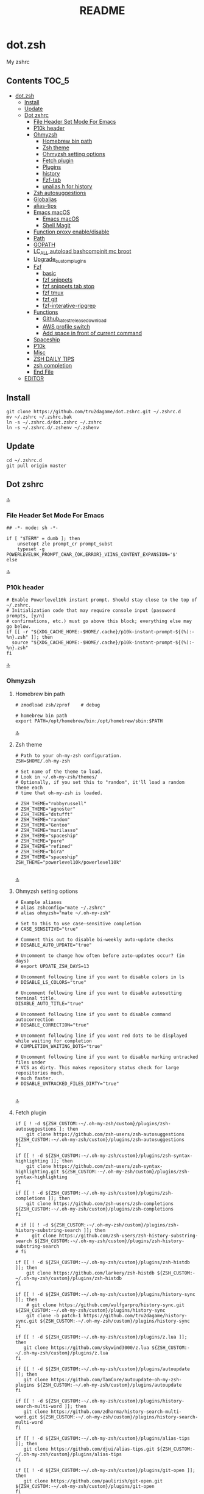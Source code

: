 #+TITLE: README
#+STARTUP: show4levels

* dot.zsh
:PROPERTIES:
:TOC:      :include all
:END:
My zshrc

** Contents                                                                    :TOC_5:
- [[#dotzsh][dot.zsh]]
  - [[#install][Install]]
  - [[#update][Update]]
  - [[#dot-zshrc][Dot zshrc]]
    - [[#file-header-set-mode-for-emacs][File Header Set Mode For Emacs]]
    - [[#p10k-header][P10k header]]
    - [[#ohmyzsh][Ohmyzsh]]
      - [[#homebrew-bin-path][Homebrew bin path]]
      - [[#zsh-theme][Zsh theme]]
      - [[#ohmyzsh-setting-options][Ohmyzsh setting options]]
      - [[#fetch-plugin][Fetch plugin]]
      - [[#plugins][Plugins]]
      - [[#history][history]]
      - [[#fzf-tab][Fzf-tab]]
      - [[#unalias-h-for-history][unalias h for history]]
    - [[#zsh-autosuggestions][Zsh autosuggestions]]
    - [[#globalias][Globalias]]
    - [[#alias-tips][alias-tips]]
    - [[#emacs-macos][Emacs macOS]]
      - [[#emacs-macos-1][Emacs macOS]]
      - [[#shell-magit][Shell Magit]]
    - [[#function-proxy-enabledisable][Function proxy enable/disable]]
    - [[#path][Path]]
    - [[#gopath][GOPATH]]
    - [[#lc_all-autoload-bashcompinit-mc-broot][LC_ALL autoload bashcompinit mc broot]]
    - [[#upgrade_custom_plugins][Upgrade_custom_plugins]]
    - [[#fzf][Fzf]]
      - [[#basic][basic]]
      - [[#fzf-snippets][fzf snippets]]
      - [[#fzf-snippets-tab-stop][fzf snippets tab stop]]
      - [[#fzf-tmux][fzf tmux]]
      - [[#fzf-git][fzf git]]
      - [[#fzf-interative-ripgrep][fzf-interative-ripgrep]]
    - [[#functions][Functions]]
      - [[#github_latest_release_download][Github_latest_release_download]]
      - [[#aws-profile-switch][AWS profile switch]]
      - [[#add-space-in-front-of-current-command][Add space in front of current command]]
    - [[#spaceship][Spaceship]]
    - [[#p10k][P10k]]
    - [[#misc][Misc]]
    - [[#zsh-daily-tips][ZSH DAILY TIPS]]
    - [[#zsh-completion][zsh completion]]
    - [[#end-file][End File]]
  - [[#editor][EDITOR]]

** Install

#+begin_src shell
git clone https://github.com/tru2dagame/dot.zshrc.git ~/.zshrc.d
mv ~/.zshrc ~/.zshrc.bak
ln -s ~/.zshrc.d/dot.zshrc ~/.zshrc
ln -s ~/.zshrc.d/.zshenv ~/.zshenv
#+end_src

** Update

#+begin_src shell
cd ~/.zshrc.d
git pull origin master
#+end_src

** Dot zshrc
:PROPERTIES:
:header-args: :tangle dot.zshrc
:END:
[[#contents][🔝]]
*** File Header Set Mode For Emacs
#+begin_src shell
## -*- mode: sh -*-

if [ "$TERM" = dumb ]; then
    unsetopt zle prompt_cr prompt_subst
    typeset -g POWERLEVEL9K_PROMPT_CHAR_{OK,ERROR}_VIINS_CONTENT_EXPANSION='$'
else
#+end_src
[[#contents][🔝]]

*** P10k header
#+begin_src shell
# Enable Powerlevel10k instant prompt. Should stay close to the top of ~/.zshrc.
# Initialization code that may require console input (password prompts, [y/n]
# confirmations, etc.) must go above this block; everything else may go below.
if [[ -r "${XDG_CACHE_HOME:-$HOME/.cache}/p10k-instant-prompt-${(%):-%n}.zsh" ]]; then
  source "${XDG_CACHE_HOME:-$HOME/.cache}/p10k-instant-prompt-${(%):-%n}.zsh"
fi
#+end_src
[[#contents][🔝]]

*** Ohmyzsh
**** Homebrew bin path
#+begin_src shell
# zmodload zsh/zprof    # debug

# homebrew bin path
export PATH=/opt/homebrew/bin:/opt/homebrew/sbin:$PATH
#+end_src
[[#contents][🔝]]

**** Zsh theme
#+begin_src shell
# Path to your oh-my-zsh configuration.
ZSH=$HOME/.oh-my-zsh

# Set name of the theme to load.
# Look in ~/.oh-my-zsh/themes/
# Optionally, if you set this to "random", it'll load a random theme each
# time that oh-my-zsh is loaded.

# ZSH_THEME="robbyrussell"
# ZSH_THEME="agnoster"
# ZSH_THEME="dstufft"
# ZSH_THEME="random"
# ZSH_THEME="Gentoo"
# ZSH_THEME="murilasso"
# ZSH_THEME="spaceship"
# ZSH_THEME="pure"
# ZSH_THEME="refined"
# ZSH_THEME="bira"
# ZSH_THEME="spaceship"
ZSH_THEME="powerlevel10k/powerlevel10k"

#+end_src
[[#contents][🔝]]

**** Ohmyzsh setting options
#+begin_src shell
# Example aliases
# alias zshconfig="mate ~/.zshrc"
# alias ohmyzsh="mate ~/.oh-my-zsh"

# Set to this to use case-sensitive completion
# CASE_SENSITIVE="true"

# Comment this out to disable bi-weekly auto-update checks
# DISABLE_AUTO_UPDATE="true"

# Uncomment to change how often before auto-updates occur? (in days)
# export UPDATE_ZSH_DAYS=13

# Uncomment following line if you want to disable colors in ls
# DISABLE_LS_COLORS="true"

# Uncomment following line if you want to disable autosetting terminal title.
DISABLE_AUTO_TITLE="true"

# Uncomment following line if you want to disable command autocorrection
# DISABLE_CORRECTION="true"

# Uncomment following line if you want red dots to be displayed while waiting for completion
# COMPLETION_WAITING_DOTS="true"

# Uncomment following line if you want to disable marking untracked files under
# VCS as dirty. This makes repository status check for large repositories much,
# much faster.
# DISABLE_UNTRACKED_FILES_DIRTY="true"

#+end_src
[[#contents][🔝]]

**** Fetch plugin
#+begin_src shell
if [ ! -d ${ZSH_CUSTOM:-~/.oh-my-zsh/custom}/plugins/zsh-autosuggestions ]; then
    git clone https://github.com/zsh-users/zsh-autosuggestions ${ZSH_CUSTOM:-~/.oh-my-zsh/custom}/plugins/zsh-autosuggestions
fi

if [[ ! -d ${ZSH_CUSTOM:-~/.oh-my-zsh/custom}/plugins/zsh-syntax-highlighting ]]; then
    git clone https://github.com/zsh-users/zsh-syntax-highlighting.git ${ZSH_CUSTOM:-~/.oh-my-zsh/custom}/plugins/zsh-syntax-highlighting
fi

if [[ ! -d ${ZSH_CUSTOM:-~/.oh-my-zsh/custom}/plugins/zsh-completions ]]; then
    git clone https://github.com/zsh-users/zsh-completions ${ZSH_CUSTOM:-~/.oh-my-zsh/custom}/plugins/zsh-completions
fi

# if [[ ! -d ${ZSH_CUSTOM:-~/.oh-my-zsh/custom}/plugins/zsh-history-substring-search ]]; then
#     git clone https://github.com/zsh-users/zsh-history-substring-search ${ZSH_CUSTOM:-~/.oh-my-zsh/custom}/plugins/zsh-history-substring-search
# fi

if [[ ! -d ${ZSH_CUSTOM:-~/.oh-my-zsh/custom}/plugins/zsh-histdb ]]; then
    git clone https://github.com/larkery/zsh-histdb ${ZSH_CUSTOM:-~/.oh-my-zsh/custom}/plugins/zsh-histdb
fi

if [[ ! -d ${ZSH_CUSTOM:-~/.oh-my-zsh/custom}/plugins/history-sync ]]; then
    # git clone https://github.com/wulfgarpro/history-sync.git ${ZSH_CUSTOM:-~/.oh-my-zsh/custom}/plugins/history-sync
    git clone -b patch-1 https://github.com/tru2dagame/history-sync.git ${ZSH_CUSTOM:-~/.oh-my-zsh/custom}/plugins/history-sync
fi

if [[ ! -d ${ZSH_CUSTOM:-~/.oh-my-zsh/custom}/plugins/z.lua ]]; then
   git clone https://github.com/skywind3000/z.lua ${ZSH_CUSTOM:-~/.oh-my-zsh/custom}/plugins/z.lua
fi

if [[ ! -d ${ZSH_CUSTOM:-~/.oh-my-zsh/custom}/plugins/autoupdate ]]; then
   git clone https://github.com/TamCore/autoupdate-oh-my-zsh-plugins ${ZSH_CUSTOM:-~/.oh-my-zsh/custom}/plugins/autoupdate
fi

if [[ ! -d ${ZSH_CUSTOM:-~/.oh-my-zsh/custom}/plugins/history-search-multi-word ]]; then
   git clone https://github.com/zdharma/history-search-multi-word.git ${ZSH_CUSTOM:-~/.oh-my-zsh/custom}/plugins/history-search-multi-word
fi

if [[ ! -d ${ZSH_CUSTOM:-~/.oh-my-zsh/custom}/plugins/alias-tips ]]; then
   git clone https://github.com/djui/alias-tips.git ${ZSH_CUSTOM:-~/.oh-my-zsh/custom}/plugins/alias-tips
fi

if [[ ! -d ${ZSH_CUSTOM:-~/.oh-my-zsh/custom}/plugins/git-open ]]; then
   git clone https://github.com/paulirish/git-open.git ${ZSH_CUSTOM:-~/.oh-my-zsh/custom}/plugins/git-open
fi

if [[ ! -d ${ZSH_CUSTOM:-~/.oh-my-zsh/custom}/plugins/fzf-tab ]]; then
   git clone https://github.com/Aloxaf/fzf-tab ${ZSH_CUSTOM:-~/.oh-my-zsh/custom}/plugins/fzf-tab
fi

if [[ ! -d ${ZSH_CUSTOM:-~/.oh-my-zsh/custom}/themes/spaceship-prompt ]]; then
   git clone https://github.com/denysdovhan/spaceship-prompt.git "$ZSH_CUSTOM/themes/spaceship-prompt"
   ln -s "$ZSH_CUSTOM/themes/spaceship-prompt/spaceship.zsh-theme" "$ZSH_CUSTOM/themes/spaceship.zsh-theme"
fi

if [[ ! -d ${ZSH_CUSTOM:-~/.oh-my-zsh/custom}/themes/powerlevel10k ]]; then
   git clone https://github.com/romkatv/powerlevel10k.git ${ZSH_CUSTOM:-$HOME/.oh-my-zsh/custom}/themes/powerlevel10k
fi

if [[ ! -d ${ZSH_CUSTOM:-~/.oh-my-zsh/custom}/plugins/h ]]; then
    git clone https://github.com/paoloantinori/hhighlighter.git ${ZSH_CUSTOM:-~/.oh-my-zsh/custom}/plugins/h
    mv ${ZSH_CUSTOM:-~/.oh-my-zsh/custom}/plugins/h/h.sh ${ZSH_CUSTOM:-~/.oh-my-zsh/custom}/plugins/h/h.plugin.zsh
fi
#+end_src
[[#contents][🔝]]

**** Plugins
#+begin_src shell
# Which plugins would you like to load? (plugins can be found in ~/.oh-my-zsh/plugins/*)
# Custom plugins may be added to ~/.oh-my-zsh/custom/plugins/
# Example format: plugins=(rails git textmate ruby lighthouse)
plugins=(
    h
    git
    # git-extras
    gitignore
    macos
    autojump
    web-search
    encode64
    #npm
    #node
    brew
    docker
    docker-compose
    #docker-machine
    #laravel5
    #vagrant
    tmux
    emoji
    #colorize
    history
    #per-directory-history
    extract
    #ansible
    history-sync
    fzf
    #z.lua
    #autoupdate
    #history-search-multi-word
    fzf-tab
    iterm2
    aws
    alias-tips
    # emacs
    git-open
    globalias
    ripgrep
    terraform
    thefuck
    ufw
    command-not-found
    common-aliases
    gh
    # zsh_reload
    zsh-navigation-tools
    history-substring-search
    zsh-autosuggestions
    zsh-completions
    zsh-syntax-highlighting
)
#+end_src
[[#contents][🔝]]

**** history
#+begin_src shell
export HISTFILE=$TRU_HISTFILE
export HISTSIZE=500000
export SAVEHIST=100000
#+end_src

**** Fzf-tab
#+begin_src shell
# https://github.com/Aloxaf/fzf-tab/issues/167#issuecomment-737235400
autoload -Uz compinit; compinit
[ -f ~/.fzf.zsh ] && source ~/.fzf.zsh

# fzf-tab
zstyle ':fzf-tab:complete:_zlua:*' query-string input
zstyle ':fzf-tab:complete:kill:argument-rest' fzf-preview 'ps --pid=$word -o cmd --no-headers -w -w'
zstyle ':fzf-tab:complete:kill:argument-rest' fzf-flags '--preview-window=down:3:wrap'
zstyle ':fzf-tab:complete:kill:*' popup-pad 0 3
zstyle ':fzf-tab:complete:cd:*' fzf-preview 'exa -1 --color=always $realpath'
zstyle ':fzf-tab:complete:cd:*' popup-pad 30 0
zstyle ':completion:*:git-checkout:*' sort false
zstyle ':completion:*:exa' file-sort modification
zstyle ':completion:*:exa' sort false
zstyle ':completion:*:descriptions' format '[%d]'
zstyle ':completion:*' list-colors ${(s.:.)LS_COLORS}
zstyle ":fzf-tab:*" fzf-flags --color=bg+:99
zstyle ':fzf-tab:*' fzf-command ftb-tmux-popup # tmux 3.2
#zstyle ':fzf-tab:*' fzf-command 'fzf-tmux'
# zstyle ':fzf-tab:*' switch-group ',' '.'

source $ZSH/oh-my-zsh.sh
# Customize to your needs...

#+end_src
[[#contents][🔝]]

**** unalias h for history
#+begin_src shell
unalias h
#+end_src
[[#contents][🔝]]

*** Zsh autosuggestions
#+begin_src shell
# https://github.com/zsh-users/zsh-autosuggestions#suggestion-highlight-style
ZSH_AUTOSUGGEST_HIGHLIGHT_STYLE="fg=99,underline"
# ZSH_AUTOSUGGEST_STRATEGY=(history completion)
ZSH_AUTOSUGGEST_BUFFER_MAX_SIZE=20
ZSH_AUTOSUGGEST_USE_ASYNC=1
ZSH_AUTOSUGGEST_MANUAL_REBIND=1
ZSH_AUTOSUGGEST_COMPLETION_IGNORE='( |man |pikaur -S )*'

# _per-directory-history-set-global-history  # set per directory default to glboal

# This query will find the most frequently issued command
# that is issued in the current directory or any subdirectory.
# You can get other behaviours by changing the query, for example
_zsh_autosuggest_strategy_histdb_top_here() {
    local query="select commands.argv from
history left join commands on history.command_id = commands.rowid
left join places on history.place_id = places.rowid
where places.dir LIKE '$(sql_escape $PWD)%'
and commands.argv LIKE '$(sql_escape $1)%'
group by commands.argv order by count(*) desc limit 1"
    suggestion=$(_histdb_query "$query")
}

# https://www.dev-diaries.com/blog/terminal-history-auto-suggestions-as-you-type/
# This will find the most frequently issued command issued exactly in this directory,
# or if there are no matches it will find the most frequently issued command in any directory.
# You could use other fields like the hostname to restrict to suggestions on this host, etc.
_zsh_autosuggest_strategy_histdb_top() {
    local query="select commands.argv from
history left join commands on history.command_id = commands.rowid
left join places on history.place_id = places.rowid
where commands.argv LIKE '$(sql_escape $1)%'
group by commands.argv
order by places.dir != '$(sql_escape $PWD)', count(*) desc limit 1"
    suggestion=$(_histdb_query "$query")
}

# Query to pull in the most recent command if anything was found similar
# in that directory. Otherwise pull in the most recent command used anywhere
# Give back the command that was used most recently
_zsh_autosuggest_strategy_histdb_top_fallback() {
    local query="
    select commands.argv from
    history left join commands on history.command_id = commands.rowid
    left join places on history.place_id = places.rowid
    where places.dir LIKE
        case when exists(select commands.argv from history
        left join commands on history.command_id = commands.rowid
        left join places on history.place_id = places.rowid
        where places.dir LIKE '$(sql_escape $PWD)'
        AND commands.argv LIKE '$(sql_escape $1)%')
            then '$(sql_escape $PWD)'
            else '%'
            end
    and commands.argv LIKE '$(sql_escape $1)%'
    order by places.dir LIKE '$(sql_escape $PWD)' desc,
    history.id desc
    limit 1"
    suggestion=$(_histdb_query "$query")
}

#ZSH_AUTOSUGGEST_STRATEGY=(histdb_top_here histdb_top_fallback)
#ZSH_AUTOSUGGEST_STRATEGY=(histdb_top)
#ZSH_AUTOSUGGEST_STRATEGY=(history completion)
ZSH_AUTOSUGGEST_STRATEGY=(histdb_top_fallback history completion)

# https://github.com/larkery/zsh-histdb/pull/31
HISTDB_TABULATE_CMD=(sed -e $'s/\x1f/\t/g')
alias histdb2='HISTDB_TABULATE_CMD=(sed -e $"s/.*\x1f//") histdb'

tru/show_local_history() {
    # limit="${1:-10}"
    # local query="
    #     select history.start_time, commands.argv
    #     from history left join commands on history.command_id = commands.rowid
    #     left join places on history.place_id = places.rowid
    #     where places.dir LIKE '$(sql_escape $PWD)%'
    #     order by history.start_time desc
    #     limit $limit
    # "
    local query="
        select commands.argv from
        history left join commands on history.command_id = commands.rowid
        left join places on history.place_id = places.rowid
        where places.dir LIKE
            case when exists(select commands.argv from history
            left join commands on history.command_id = commands.rowid
            left join places on history.place_id = places.rowid
            where places.dir LIKE '$(sql_escape $PWD)'
            AND commands.argv LIKE '$(sql_escape $1)%')
                then '$(sql_escape $PWD)'
                else '%'
                end
        and commands.argv LIKE '$(sql_escape $1)%'
        group by commands.argv
        order by places.dir LIKE '$(sql_escape $PWD)' desc,
        history.id desc
        limit 100
    "
    results=$(_histdb_query "$query")
    echo "$results" | fzf -m
}

### zsh-histdb
source $HOME/.oh-my-zsh/custom/plugins/zsh-histdb/sqlite-history.zsh
autoload -Uz add-zsh-hook
# add-zsh-hook precmd histdb-update-outcome
### end zsh-histdb
#+end_src
[[#contents][🔝]]

*** Globalias
#+begin_src shell
# globalias
GLOBALIAS_FILTER_VALUES=(ls ll mv cp grep rm emacs tmux fzf)
#+end_src
[[#contents][🔝]]

*** alias-tips
#+begin_src shell
export ZSH_PLUGINS_ALIAS_TIPS_TEXT="Alias tip: "
export ZSH_PLUGINS_ALIAS_TIPS_EXCLUDES="_ emacs ll"
#+end_src

*** Emacs macOS
**** Emacs macOS
#+begin_src shell
# Add em alias for macOS
# PR Merged!
if [[ "$(uname)" == 'Darwin' ]]; then
    alias em="emacs"
    alias emacs='open -a "/Applications/Emacs.app" '
    #export EDITOR="emacs"
    # export EDITOR='/opt/homebrew/bin/emacs -nw -Q'
    #export VISUAL="emacs"
    # emacs on mac
    # export EDITOR="emacsclient -t"                  # $EDITOR should open in terminal
    # export VISUAL="emacsclient -c -a emacs"         # $VISUAL opens in GUI with non-daemon as alternate
    # https://emacs.stackexchange.com/questions/60339/using-emacsclient-for-visual-raises-end-of-file-during-parsing
    export VISUAL="$EDITOR_PATH/EDITOR"
    export EDITOR=$VISUAL
else
    export EDITOR="emacs"
    # workaround for https://github.com/robbyrussell/oh-my-zsh/pull/5714
    # alias emacs="te"
fi

# tramp mode for zsh: https://www.gnu.org/software/tramp/tramp-emacs.html
[ $TERM = "dumb" ] && unsetopt zle && PS1='# '

# https://github.com/zsh-users/zsh-history-substring-search
bindkey -M emacs '^P' history-substring-search-up
bindkey -M emacs '^N' history-substring-search-down
HISTORY_SUBSTRING_SEARCH_FUZZY=1
HISTORY_SUBSTRING_SEARCH_ENSURE_UNIQUE=1

set -o emacs
if [ -n "$INSIDE_EMACS" ]; then
  # chpwd() { print -P "\033AnSiTc %d" }

  # print -P "\033AnSiTu %n"
  # print -P "\033AnSiTc %d"
  # echo $INSIDE_EMACS
  alias clear='printf "\e]51;Evterm-clear-scrollback\e\\";tput clear'
  export ZSH_THEME="rawsyntax"

  # vterm_prompt_end() {
  #   printf "\e]51;A$(whoami)@$(hostname):$(pwd)\e\\";
  # }
  # PROMPT=$PROMPT'%{$(vterm_prompt_end)%}'

else
  test -e "${HOME}/.iterm2_shell_integration.zsh" && source "${HOME}/.iterm2_shell_integration.zsh"
  # tab title show hostname
  # function precmd {
  #   vcs_info
  #   print -P "\n$(repo_information) %F{yellow}$(cmd_exec_time) \e]0;%m\a%f"
  # }

fi

# doom emacs
if [[ "$(uname)" == 'Darwin' ]]; then
   export DOOMDIR=$DOOMDIR_MAC
   alias doom='~/Dropbox/Apps/emacs/tru/doom-emacs/.emacs.d/bin/doom sync && emacs'
fi

# The emacs or emacsclient command to use
e() {
    local TMP;
    if [[ "$1" == "-" ]]; then
        TMP="$(mktemp /tmp/emacsstdinXXX)";
        cat >"$TMP";
        if ! emacsclient --alternate-editor /usr/bin/false --eval "(let ((b (create-file-buffer \"stdin*\"))) (switch-to-buffer b) (insert-file-contents \"${TMP}\") (delete-file \"${TMP}\"))"  > /dev/null 2>&1; then
            emacs --eval "(let ((b (create-file-buffer \"stdin*\"))) (switch-to-buffer b) (insert-file-contents \"${TMP}\") (delete-file \"${TMP}\"))" &
        fi;
    else
        emacsclient --alternate-editor "emacs" --no-wait "$@" > /dev/null 2>&1 &
    fi;
}

# https://github.com/akermu/emacs-libvterm/blob/7adecaa48c222f2567d503705547cf239e38fc4b/README.md#shell-side-configuration
vterm_printf(){
    if [ -n "$TMUX" ] && ([ "${TERM%%-*}" = "tmux" ] || [ "${TERM%%-*}" = "screen" ] ); then
        # Tell tmux to pass the escape sequences through
        printf "\ePtmux;\e\e]%s\007\e\\" "$1"
    elif [ "${TERM%%-*}" = "screen" ]; then
        # GNU screen (screen, screen-256color, screen-256color-bce)
        printf "\eP\e]%s\007\e\\" "$1"
    else
        printf "\e]%s\e\\" "$1"
    fi
}


# notmuch seach
# https://emacs-china.org/t/topic/305/73?u=tru
export XAPIAN_CJK_NGRAM=1
# FIX OSError: dlopen(libnotmuch.5.dylib, 6): image not found
export DYLD_FALLBACK_LIBRARY_PATH=/opt/homebrew/lib/:/usr/local/lib/

## If you need to have imagemagick@6 first in your PATH, run:
## For compilers to find imagemagick@6 you may need to set:
## For pkg-config to find imagemagick@6 you may need to set:

# export PATH="/usr/local/opt/imagemagick@6/bin:$PATH"
# export LDFLAGS="-L/usr/local/opt/imagemagick@6/lib"
# export CPPFLAGS="-I/usr/local/opt/imagemagick@6/include"
# export PKG_CONFIG_PATH="/usr/local/opt/imagemagick@6/lib/pkgconfig"

#+end_src
[[#contents][🔝]]
**** Shell Magit
#+begin_src shell
alias magit='emacsclient --eval "(magit-status)" && emacs'
#+end_src

*** Function proxy enable/disable
#+begin_src shell
export PS1_backup=$PS1

function tru/proxy () {
    local prefix
    if [ "$1" = "on" ]; then
        export https_proxy=127.0.0.1:8888
        export http_proxy=127.0.0.1:8888
        # echo Local HTTP Proxy is enabled.
        prefix="ProxyOn"
    else
        unset https_proxy
        unset http_proxy
        # echo Local HTTP Proxy is disabled.
        prefix=""
    fi
    # export PS1="%K{blue} $prefix $PS1_backup"
    export PS1="$prefix $PS1_backup"
}

tru/proxy off

#+end_src
[[#contents][🔝]]

*** Path
#+begin_src shell
export PATH=/usr/local/bin:/opt/homebrew/bin:/usr/local/opt:$PATH:/opt/local/bin:/opt/local/sbin:/usr/local/mysql/bin:/usr/bin:/bin:/usr/sbin:/sbin:/usr/local/bin:/usr/local/git/bin:~/.composer/vendor/bin:/usr/local/sbin:/snap/bin

export PATH="/usr/local/opt/node@8/bin:$PATH"
export PATH="$HOME/.tgenv/bin:$PATH"
export PATH="/usr/local/opt/sqlite/bin:$PATH"

export PATH="/usr/local/opt/node@10/bin:$PATH"
export PATH="/usr/local/opt/curl/bin:$PATH"
#+end_src
[[#contents][🔝]]

*** GOPATH
#+begin_src shell
# Go path for macOS
if [[ "$(uname)" == 'Darwin' ]]; then
   if [[ "$(uname -m)" == 'arm64' ]]; then
     export GOPATH=$HOME/go
     export GOROOT=/opt/homebrew/opt/go/libexec
     export PATH=$PATH:${GOPATH}/bin:${GOROOT}/bin
   else
     export GOPATH=$HOME/go
     export GOROOT=/usr/local/opt/go/libexec
     export PATH=$PATH:${GOPATH}/bin:${GOROOT}/bin
   fi
fi

#+end_src
[[#contents][🔝]]

*** LC_ALL autoload bashcompinit mc broot
#+begin_src shell
export LC_ALL="en_US.UTF-8"
export LC_CTYPE="en_US.UTF-8"

autoload -U +X bashcompinit && bashcompinit
complete -o nospace -C /usr/local/bin/mc mc

# broot
source ~/.config/broot/launcher/bash/br
#+end_src
[[#contents][🔝]]

*** Upgrade_custom_plugins
#+begin_src shell
tru/upgrade_custom_plugins () {
  printf "\e[1;34m%s\e[0m \n" "Upgrading custom plugins"

  find "${ZSH_CUSTOM}" -type d -name .git | while read d
  do
    p=$(dirname "$d")
    cd "${p}"
    echo -e "\e[0;33m${p}\e[0m"
    if git pull --rebase --stat origin master
    then
      printf "\e[0;92m%s\e[0m\n" "Hooray! $d has been updated and/or is at the current version."
    else
      printf "\e[1;31m%s\e[0m\n" 'There was an error updating. Try again later?'
    fi
    echo "\n"
  done
}

#+end_src
[[#contents][🔝]]

*** Fzf
**** basic
#+begin_src shell
# fzf https://github.com/junegunn/fzf/wiki/Configuring-shell-key-bindings
export FZF_TMUX=1
alias fzf='fzf-tmux -p 80%'
fzf-history-widget-accept() {
  fzf-history-widget
  zle accept-line
}
zle     -N     fzf-history-widget-accept
bindkey '^X^R' fzf-history-widget-accept

export FZF_DEFAULT_OPTS='--no-height --no-reverse --bind alt-a:select-all,alt-A:deselect-all,ctrl-t:toggle-all'
# Using highlight (http://www.andre-simon.de/doku/highlight/en/highlight.html)
export FZF_CTRL_T_OPTS="--preview '(highlight -O ansi -l {} 2> /dev/null || cat {} || tree -C {}) 2> /dev/null | head -200'"
# Full command on preview window
export FZF_CTRL_R_OPTS="--preview 'echo {}' --preview-window down:3:hidden:wrap --bind '?:toggle-preview'"
# preview
export FZF_ALT_C_OPTS="--preview 'tree -C {} | head -200'"
# https://stnly.com/fzf-and-rg/
# Setting rg as the default source for fzf
#export FZF_DEFAULT_COMMAND='rg --files --no-ignore --hidden --follow -g "!{.git,node_modules}/*" 2> /dev/null'
# To apply the command to CTRL-T as well
#export FZF_CTRL_T_COMMAND="$FZF_DEFAULT_COMMAND"

j() {
    if [[ "$#" -ne 0 ]]; then
        cd $(autojump $@)
        return
    fi
    cd "$(autojump -s | sort -k1gr | awk '$1 ~ /[0-9]:/ && $2 ~ /^\// { for (i=2; i<=NF; i++) { print $(i) } }' |  fzf --height 40% --reverse --inline-info)"
}

# https://github.com/junegunn/fzf/wiki/examples#searching-file-contents
# fif() {
#   ag --nobreak --nonumbers --noheading . | fzf
# }

fif() {
    if [ ! "$#" -gt 0 ]; then echo "Need a string to search for!"; return 1; fi
    local file
    # file="$(rga --max-count=1 --ignore-case --files-with-matches --no-messages "$@" | fzf-tmux +m --preview="rga --ignore-case --pretty --context 10 '"$@"' {}")" && open "$file"
    file="$(rga --max-count=1 --ignore-case --files-with-matches --no-messages "$@" | fzf-tmux +m --preview="rga --ignore-case --pretty --context 10 '"$@"' {}")" && echo "$file"
}

fif2() {
  if [ ! "$#" -gt 0 ]; then echo "Need a string to search for!"; return 1; fi
  rg --files-with-matches --no-messages "$1" | fzf --preview "highlight -O ansi -l {} 2> /dev/null | rg --colors 'match:bg:yellow' --ignore-case --pretty --context 10 '$1' || rg --ignore-case --pretty --context 10 '$1' {}"
}

#+end_src
[[#contents][🔝]]

**** fzf snippets
https://github.com/tru2dagame/shownotes/blob/master/fzf-snippet.md

#+begin_src shell
_tru_fzf-snippet() {

    unsetopt shwordsplit
    # merge filename and tags into single line
    results=$(for FILE in $snippets_dir/*
              do
                  getname=$(basename $FILE)
                  gettags=$(head -n 2 $FILE | tail -1)
                  echo "$gettags ,| $getname"
              done)

    preview=`echo $results | column -s ',' -t | fzf -p 90% -i --ansi --bind ctrl-/:toggle-preview "$@" --preview-window up:wrap --preview "echo {} | cut -f2 -d'|' | tr -d ' ' | xargs -I % bat --color=always --language bash --plain $snippets_dir/%" --expect=alt-enter`

    if [  -z "$preview" ]; then
        return
    fi

    key="$(head -1 <<< "$preview")"
    rest="$(sed 1d <<< "$preview")"
    filename=$(echo $rest | cut -f2 -d'|' | tr -d ' ')

    case "$key" in
        alt-enter)
            BUFFER=" $(cat $snippets_dir/$filename | sed 1,2d)"
            ;;
        ,*)
            if [[ $(cat $snippets_dir/$filename | sed 1,2d | wc -l | bc) = 1 ]]; then
                BUFFER=" $(cat $snippets_dir/$filename | sed 1,2d)"
            else
                chmod +x $snippets_dir/$filename
                BUFFER=" $filename"
            fi
            ;;
    esac

    # if [ ! -z "$preview" ]
    # then
    #     filename=$(echo $preview | cut -f2 -d'|' | tr -d ' ')
    #     BUFFER=" $(cat $snippets_dir/$filename | sed 1d)"
    #     CURSOR=0
    # fi

    #unset USE_NAME
}

zle -N _tru_fzf-snippet
bindkey "^X'" _tru_fzf-snippet
bindkey "^[^[" _tru_fzf-snippet
#+end_src
[[#contents][🔝]]

**** fzf snippets tab stop
https://github.com/verboze/zsh-snippets

#+begin_src shell
_jump_to_tabstop_in_snippet() {
    # the idea is to match ${\w+}, and replace
    # that with the empty string, and move the cursor to
    # beginning of the match. If no match found, simply return
    # valid place holders: ${}, ${somealphanumericstr}
    local str=$BUFFER
    local searchstr=''
    [[ $str =~ ([$]\\{[[:alnum:]]*\\}) ]] && searchstr=$MATCH
    [[ -z "$searchstr" ]] && return

    local rest=${str#*$searchstr}
    local pos=$(( ${#str} - ${#rest} - ${#searchstr} ))
    BUFFER=$(echo ${str//${MATCH}/})
    CURSOR=$pos
}
zle -N _jump_to_tabstop_in_snippet
bindkey '^J' _jump_to_tabstop_in_snippet
#+end_src
[[#contents][🔝]]

**** fzf tmux
#+begin_src shell
# https://github.com/junegunn/fzf/wiki/Examples#tmux
tru/tmux-ftpane() {
  local panes current_window current_pane target target_window target_pane
  panes=$(tmux list-panes -s -F '#I:#P - #{pane_current_path} #{pane_current_command}')
  current_pane=$(tmux display-message -p '#I:#P')
  current_window=$(tmux display-message -p '#I')

  target=$(echo "$panes" | grep -v "$current_pane" | fzf +m --reverse) || return

  target_window=$(echo $target | awk 'BEGIN{FS=":|-"} {print$1}')
  target_pane=$(echo $target | awk 'BEGIN{FS=":|-"} {print$2}' | cut -c 1)

  if [[ $current_window -eq $target_window ]]; then
    tmux select-pane -t ${target_window}.${target_pane}
  else
    tmux select-pane -t ${target_window}.${target_pane} &&
    tmux select-window -t $target_window
  fi
}
#+end_src

**** fzf git
#+begin_src shell
is_in_git_repo() {
  git rev-parse HEAD > /dev/null 2>&1
}

fzf-down() {
  fzf -p 88% --border --bind ctrl-/:toggle-preview "$@"
}

fzf_gf() {
  is_in_git_repo || return
  git -c color.status=always status --short |
  fzf-down -m --ansi --nth 2..,.. \
    --preview '(git diff --color=always -- {-1} | sed 1,4d; cat {-1})' |
  cut -c4- | sed 's/.* -> //'
}

fzf_gb() {
  is_in_git_repo || return
  git branch -a --color=always | grep -v '/HEAD\s' | sort |
  fzf-down --ansi --multi --tac --preview-window right:70% \
    --preview 'git log --oneline --graph --date=short --color=always --pretty="format:%C(auto)%cd %h%d %s" $(sed s/^..// <<< {} | cut -d" " -f1)' |
  sed 's/^..//' | cut -d' ' -f1 |
  sed 's#^remotes/##'
}

fzf_gt() {
  is_in_git_repo || return
  git tag --sort -version:refname |
  fzf-down --multi --preview-window right:70% \
    --preview 'git show --color=always {}'
}

fzf_gh() {
  is_in_git_repo || return
  git log --date=short --format="%C(green)%C(bold)%cd %C(auto)%h%d %s (%an)" --graph --color=always |
  fzf-down --ansi --no-sort --reverse --multi --bind 'ctrl-s:toggle-sort' \
    --header 'Press CTRL-S to toggle sort' \
    --preview 'grep -o "[a-f0-9]\{7,\}" <<< {} | xargs git show --color=always' |
  grep -o "[a-f0-9]\{7,\}"
}

fzf_gr() {
  is_in_git_repo || return
  git remote -v | awk '{print $1 "\t" $2}' | uniq |
  fzf-down --tac \
    --preview 'git log --oneline --graph --date=short --pretty="format:%C(auto)%cd %h%d %s" {1}' |
  cut -d$'\t' -f1
}

fzf_gs() {
  is_in_git_repo || return
  git stash list | fzf-down --reverse -d: --preview 'git show --color=always {1}' |
  cut -d: -f1
}

join-lines() {
  local item
  while read item; do
    echo -n "${(q)item} "
  done
}

bind-git-helper() {
  local c
  for c in $@; do
    eval "fzf-g$c-widget() { local result=\$(fzf_g$c | join-lines); zle reset-prompt; LBUFFER+=\$result }"
    eval "zle -N fzf-g$c-widget"
    eval "bindkey '^g^$c' fzf-g$c-widget"
  done
}

bind-git-helper f b t r h s
unset -f bind-git-helper

#+end_src

**** fzf-interative-ripgrep
https://github.com/junegunn/fzf/blob/0818dbc36af28bf8f154a6d951a0062a2253a34a/ADVANCED.md#switching-to-fzf-only-search-mode

#+begin_src shell
rgf() {

for arg; do
  case "$arg" in
    --noignore ) FLAG='--no-ignore' ;;
  esac
done

RG_PREFIX="rg $FLAG --column --line-number --no-heading --color=always --smart-case "
INITIAL_QUERY=$(echo "${*:-}" |  sed 's/--noignore//')

# IFS=: read -ra selected < <(
fzf=$(FZF_DEFAULT_COMMAND="$RG_PREFIX $(printf %q "$INITIAL_QUERY")" \
        fzf --ansi \
        -e -m \
        --color "hl:-1:underline,hl+:-1:underline:reverse" \
        --disabled --query "$INITIAL_QUERY" \
        --bind "change:reload:sleep 0.1; $RG_PREFIX {q} || true" \
        --bind "alt-enter:unbind(change,alt-enter)+change-prompt(2. fzf> )+enable-search+clear-query" \
        --bind "ctrl-e:execute-silent:(emacsclient --eval \"(progn (find-file \\\"\$(echo {} | awk -F ':' '{print \$1}')\\\") (goto-line \$(echo {} | awk -F ':' '{print \$2}')) (forward-char \$(echo {} | awk -F ':' '{print \$3}')) (recenter))\") && open  \"/Applications/Emacs.app\"" \
        --prompt '1. ripgrep> ' \
        --delimiter : \
        --preview 'bat --color=always {1} --highlight-line {2}' \
        --preview-window 'up,60%,border-bottom,+{2}+3/3,~3'
)

if [[ -n $fzf ]]; then
    echo $fzf
    # cmd=$(echo $fzf | awk -F ':' '{print "emacsclient --eval \"(progn (+workspace/new) (+workspace/switch-to-final) (find-file \\\""$1"\\\") (goto-line "$2") (forward-char "$3") (recenter))\"; " }' )
    cmd=$(echo $fzf | awk -F ':' '{print "emacsclient --eval \"(progn (find-file \\\""$1"\\\") (goto-line "$2") (forward-char "$3") (recenter))\"; " }' )
    echo $cmd
    eval $cmd > /dev/null 2>&1
    #emacs
    osascript -e "tell application \"Emacs\" to activate"
fi
}
#+end_src

*** Functions
**** Github_latest_release_download
#+begin_src shell
# github_latest_release_download "Canop/broot"
tru/github_latest_release_download() {
    curl -s "https://api.github.com/repos/$1/releases/latest"  | jq -r ".assets[] | select(.name | contains(\"zip\"|\"gz\")) | .browser_download_url"
}

#+end_src
[[#contents][🔝]]

**** AWS profile switch
#+begin_src shell
#export AWS_PROFILE=
awsp() {
    export AWS_PROFILE="$(aws-profiles | fzf --height 30% --inline-info)"
}

aws-profiles() {
    cat ~/.aws/credentials | grep '\[' | grep -v '#' | tr -d '[' | tr -d ']'
}

export AWS_PAGER=""
#+end_src
[[#contents][🔝]]

**** Add space in front of current command
#+begin_src shell
addspace_ (){
    BUFFER=" $BUFFER"
    CURSOR=$#BUFFER
}
zle -N addspace_
bindkey "^s" addspace_
#+end_src
[[#contents][🔝]]

*** Spaceship
#+begin_src shell
# spaceship
# https://github.com/tru2dagame/spaceship-prompt/blob/master/docs/Options.md#directory-dir
SPACESHIP_USER_SHOW=always
SPACESHIP_TIME_SHOW=true
SPACESHIP_DIR_TRUNC_REPO=false
SPACESHIP_DIR_TRUNC=0



# zprof    # debug

#+end_src
[[#contents][🔝]]

*** P10k
#+begin_src shell
# p10k
# https://github.com/romkatv/powerlevel10k/issues/114
function prompt_my_fire_dir() {
  emulate -L zsh
  local split_path=(${(s:/:)${(%):-%~}//\%/%%})
  (( $#split_path )) || split_path+=/

  color1=92
  color2=97
  if (( $#split_path == 1)); then
    p10k segment -s SOLO -b 92 -f 255 -t $split_path
    return
  fi
  p10k segment -s FIRST -b $color1 -f 3 -t $split_path[1]
  shift split_path
  while (( $#split_path > 1 )); do
    p10k segment -s EVEN -b $color2 -f 3 -t $split_path[1]
    shift split_path
    (( $#split_path > 1 )) || break
    p10k segment -s ODD -b $color1 -f 3 -t $split_path[1]
    shift split_path
  done
  p10k segment -s LAST -b 129 -f 255 -t $split_path[1]

}

# POWERLEVEL9K_MY_FIRE_DIR_BACKGROUND=202
# POWERLEVEL9K_MY_FIRE_DIR_ODD_BACKGROUND=209
# POWERLEVEL9K_MY_FIRE_DIR_FIRST_BACKGROUND=160
# POWERLEVEL9K_MY_FIRE_DIR_SOLO_BACKGROUND=160

# To customize prompt, run `p10k configure` or edit ~/.p10k.zsh.

# https://unix.stackexchange.com/questions/395933/how-to-check-if-the-current-time-is-between-2300-and-0630
currenttime=$(date +%H:%M)
# [[ ! -f $DOTDIR/p10k_lean.zsh ]] || source $DOTDIR/p10k_lean.zsh
if [[ "$currenttime" > "17:00" ]] || [[ "$currenttime" < "05:30" ]]; then
    [[ ! -f $DOTDIR/p10k_classic.zsh ]] || source $DOTDIR/p10k_classic.zsh
else
    [[ ! -f $DOTDIR/p10k_rainbow.zsh ]] || source $DOTDIR/p10k_rainbow.zsh && POWERLEVEL9K_OS_ICON_BACKGROUND='99'
fi

# typeset -g POWERLEVEL9K_MY_FIRE_DIR_LEFT_SEGMENT_SEPARATOR='\uE0C0'
# typeset -g POWERLEVEL9K_MY_FIRE_DIR_{LAST,SOLO}_{LEFT_SEGMENT_SEPARATOR,LEFT_PROMPT_LAST_SEGMENT_END_SYMBOL}='\uE0C0'
typeset -gA my_fire_dir_icons=(
  "${(b)HOME}"      $'\uF015'
  "${(b)HOME}/*"    $'\uF07C'
  "/etc(|/*)"       $'\uF013')

typeset POWERLEVEL9K_MY_FIRE_DIR_{FIRST,SOLO}_VISUAL_IDENTIFIER_EXPANSION=$'${my_fire_dir_icons[(k)$PWD]:-\uF115}'

POWERLEVEL9K_SHORTEN_DIR_LENGTH=
POWERLEVEL9K_SHORTEN_DELIMITER=""
POWERLEVEL9K_SHORTEN_STRATEGY="truncate_absolute"
POWERLEVEL9K_OS_ICON_FOREGROUND=232
#POWERLEVEL9K_OS_ICON_BACKGROUND='99'
POWERLEVEL9K_OS_ICON_CONTENT_EXPANSION='🏀'
#POWERLEVEL9K_DIR_BACKGROUND=99
unset POWERLEVEL9K_AWS_SHOW_ON_COMMAND
typeset -g POWERLEVEL9K_PROMPT_CHAR_OK_{VIINS,VICMD,VIVIS,VIOWR}_FOREGROUND=99
typeset -g POWERLEVEL9K_AWS_DEFAULT_FOREGROUND=7
typeset -g POWERLEVEL9K_AWS_DEFAULT_BACKGROUND=202
# typeset -g POWERLEVEL9K_TRANSIENT_PROMPT=same-dir

# https://github.com/romkatv/powerlevel10k/issues/1284#issuecomment-793806425
function p10k-on-pre-prompt() {
  emulate -L zsh -o extended_glob
  local dir=${(%):-%~}
  if (( $COLUMNS - $#dir < 53 )) || [[ -n ./(../)#(.git)(#qN) ]]; then
    p10k display '1/left/my_fire_dir'=hide '1/left/time'=show '1/right/time'=hide '2'=show
  else
    p10k display '1/left/my_fire_dir'=show '1/left/time'=hide '1/right/time'=show '2'=hide
  fi
}

typeset -g POWERLEVEL9K_LEFT_PROMPT_ELEMENTS=(
  os_icon my_fire_dir vcs time newline
  my_fire_dir newline
  prompt_char
)

#PROMPT_EOL_MARK=''

#+end_src
[[#contents][🔝]]

*** Misc
#+begin_src shell
[[ ! -f $DOTDIR/misc/custom.zsh ]] || source $DOTDIR/misc/custom.zsh
#+end_src
[[#contents][🔝]]

*** ZSH DAILY TIPS
#+begin_src shell
# https://twitter.com/dailyzshtip/status/1466384154778472459
for n ({1..5}) alias -g NF$n="*(.om[$n])"
# e.g. this gives you
# vi NF2   # edit 2nd newest file

# https://twitter.com/dailyzshtip/status/1458483872417583118
for n ({1..5}) alias -g ND$n="*(/om[$n])"
# ND1 # newest dir
# ND2 # 2nd newest dir

for n ({1..5}) alias -g NH$n=".*(.om[$n])"
# NH1 # newest hidden file
# NH2 # 2nd newest hidden file
#+end_src
[[#contents][🔝]]

*** zsh completion
#+begin_src shell
# Ref: https://cli.github.com/manual/gh_completion
compinit -i
#+end_src

#+RESULTS:

*** End File
#+begin_src shell

# end if dumb
fi
#+end_src

** EDITOR
:PROPERTIES:
:header-args: :tangle EDITOR
:END:

#+begin_src shell
#!/bin/sh
# https://emacs.stackexchange.com/questions/13809/how-do-i-use-emacsclient-as-editor-or-visual
# https://emacs.stackexchange.com/questions/60339/using-emacsclient-for-visual-raises-end-of-file-during-parsing
exec emacsclient -F -c "$@"
#+end_src

* Local Variables                                                               :noexport:
# Local Variables:
# eval: (add-hook 'after-save-hook (lambda ()(org-babel-tangle)) nil t)
# End:
